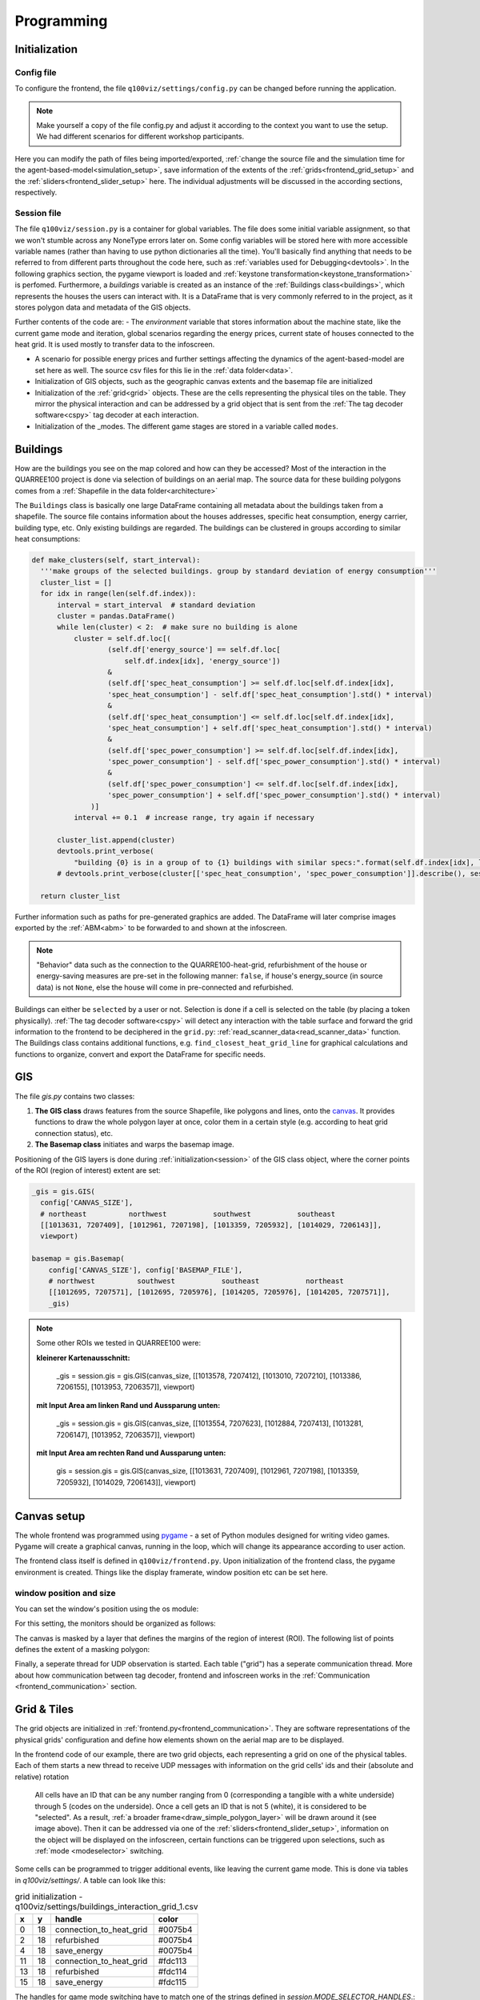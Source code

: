 .. _frontend_programming:

Programming
###########

.. _frontend_initialization:

Initialization
**************

Config file
===========

To configure the frontend, the file ``q100viz/settings/config.py`` can be changed before running the application.

.. note:: Make yourself a copy of the file config.py and adjust it according to the context you want to use the setup. We had different scenarios for different workshop participants.

Here you can modify the path of files being imported/exported, :ref:`change the source file and the simulation time for the agent-based-model<simulation_setup>`, save information of the extents of the :ref:`grids<frontend_grid_setup>` and the :ref:`sliders<frontend_slider_setup>` here. The individual adjustments will be discussed in the according sections, respectively.

.. _session:

Session file
============

The file ``q100viz/session.py`` is a container for global variables. The file does some initial variable assignment, so that we won't stumble across any NoneType errors later on. Some config variables will be stored here with more accessible variable names (rather than having to use python dictionaries all the time). You'll basically find anything that needs to be referred to from different parts throughout the code here, such as :ref:`variables used for Debugging<devtools>`.
In the following graphics section, the pygame viewport is loaded and :ref:`keystone transformation<keystone_transformation>` is perfomed.
Furthermore, a `buildings` variable is created as an instance of the :ref:`Buildings class<buildings>`, which represents the houses the users can interact with. It is a DataFrame that is very commonly referred to in the project, as it stores polygon data and metadata of the GIS objects.

.. _environment:

Further contents of the code are:
- The `environment` variable that stores information about the machine state, like the current game mode and iteration, global scenarios regarding the energy prices, current state of houses connected to the heat grid. It is used mostly to transfer data to the infoscreen.

.. _scenario:

- A scenario for possible energy prices and further settings affecting the dynamics of the agent-based-model are set here as well. The source csv files for this lie in the :ref:`data folder<data>`.
- Initialization of  GIS objects, such as the geographic canvas extents and the basemap file are initialized
- Initialization of the :ref:`grid<grid>` objects. These are the cells representing the physical tiles on the table. They mirror the physical interaction and can be addressed by a grid object that is sent from the :ref:`The tag decoder software<cspy>` tag decoder at each interaction.
- Initialization of the _modes. The different game stages are stored in a variable called ``modes``.

.. _buildings:

Buildings
*********

How are the buildings you see on the map colored and how can they be accessed? Most of the interaction in the QUARREE100 project is done via selection of buildings on an aerial map. The source data for these building polygons comes from a :ref:`Shapefile in the data folder<architecture>`

The ``Buildings`` class is basically one large DataFrame containing all metadata about the buildings taken from a shapefile. The source file contains information about the houses addresses, specific heat consumption, energy carrier, building type, etc.
Only existing buildings are regarded.
The buildings can be clustered in groups according to similar heat consumptions:

.. code-block:: python

      def make_clusters(self, start_interval):
        '''make groups of the selected buildings. group by standard deviation of energy consumption'''
        cluster_list = []
        for idx in range(len(self.df.index)):
            interval = start_interval  # standard deviation
            cluster = pandas.DataFrame()
            while len(cluster) < 2:  # make sure no building is alone
                cluster = self.df.loc[(
                        (self.df['energy_source'] == self.df.loc[
                            self.df.index[idx], 'energy_source'])
                        &
                        (self.df['spec_heat_consumption'] >= self.df.loc[self.df.index[idx],
                        'spec_heat_consumption'] - self.df['spec_heat_consumption'].std() * interval)
                        &
                        (self.df['spec_heat_consumption'] <= self.df.loc[self.df.index[idx],
                        'spec_heat_consumption'] + self.df['spec_heat_consumption'].std() * interval)
                        &
                        (self.df['spec_power_consumption'] >= self.df.loc[self.df.index[idx],
                        'spec_power_consumption'] - self.df['spec_power_consumption'].std() * interval)
                        &
                        (self.df['spec_power_consumption'] <= self.df.loc[self.df.index[idx],
                        'spec_power_consumption'] + self.df['spec_power_consumption'].std() * interval)
                    )]
                interval += 0.1  # increase range, try again if necessary

            cluster_list.append(cluster)
            devtools.print_verbose(
                "building {0} is in a group of to {1} buildings with similar specs:".format(self.df.index[idx], len(cluster)), session.VERBOSE_MODE, session.log)
            # devtools.print_verbose(cluster[['spec_heat_consumption', 'spec_power_consumption']].describe(), session.VERBOSE_MODE)

        return cluster_list

Further information such as paths for pre-generated graphics are added. The DataFrame will later comprise images exported by the :ref:`ABM<abm>` to be forwarded to and shown at the infoscreen.

.. note::

  "Behavior" data such as the connection to the QUARRE100-heat-grid, refurbishment of the house or energy-saving measures are pre-set in the following manner: ``false``, if house's energy_source (in source data) is not ``None``, else the house will come in pre-connected and refurbished.

Buildings can either be ``selected`` by a user or not. Selection is done if a cell is selected on the table (by placing a token physically). :ref:`The tag decoder software<cspy>` will detect any interaction with the table surface and forward the grid information to the frontend to be deciphered in the ``grid.py``: :ref:`read_scanner_data<read_scanner_data>` function.
The Buildings class contains additional functions, e.g. ``find_closest_heat_grid_line`` for graphical calculations and functions to organize, convert and export the DataFrame for specific needs.

GIS
***

The file `gis.py` contains two classes:

1. **The GIS class** draws features from the source Shapefile, like polygons and lines, onto the canvas_. It provides functions to draw the whole polygon layer at once, color them in a certain style (e.g. according to heat grid connection status), etc.
2. **The Basemap class** initiates and warps the basemap image.

Positioning of the GIS layers is done during :ref:`initialization<session>` of the GIS class object, where the corner points of the ROI (region of interest) extent are set:

.. code-block:: python

  _gis = gis.GIS(
    config['CANVAS_SIZE'],
    # northeast          northwest           southwest           southeast
    [[1013631, 7207409], [1012961, 7207198], [1013359, 7205932], [1014029, 7206143]],
    viewport)

  basemap = gis.Basemap(
      config['CANVAS_SIZE'], config['BASEMAP_FILE'],
      # northwest          southwest           southeast           northeast
      [[1012695, 7207571], [1012695, 7205976], [1014205, 7205976], [1014205, 7207571]],
      _gis)

.. note::
  Some other ROIs we tested in QUARREE100 were:

  **kleinerer Kartenausschnitt:**

   _gis = session.gis = gis.GIS(canvas_size, [[1013578, 7207412], [1013010, 7207210], [1013386, 7206155], [1013953, 7206357]], viewport)

  **mit Input Area am linken Rand und Aussparung unten:**

    _gis = session.gis = gis.GIS(canvas_size, [[1013554, 7207623], [1012884, 7207413], [1013281, 7206147], [1013952, 7206357]], viewport)

  **mit Input Area am rechten Rand und Aussparung unten:**

    gis = session.gis = gis.GIS(canvas_size, [[1013631, 7207409], [1012961, 7207198], [1013359, 7205932], [1014029, 7206143]], viewport)

.. _canvas:

Canvas setup
************

The whole frontend was programmed using `pygame <pygame.org>`_ - a set of Python modules designed for writing video games. Pygame will create a graphical canvas, running in the loop, which will change its appearance according to user action.

.. _frontend_class:

The frontend class itself is defined in ``q100viz/frontend.py``.
Upon initialization of the frontend class, the pygame environment is created. Things like the display framerate, window position etc can be set here.

.. _frontend_setup_window:

window position and size
========================

You can set the window's position using the os module:

.. code-block:: python
  :caption: frontend.py

    # window position (must be set before pygame.init!)
    if not run_in_main_window:
        os.environ['SDL_VIDEO_WINDOW_POS'] = "%d,%d" % (
            0, 2560)  # projection to the left

    # window size:
    canvas_size = session.config['CANVAS_SIZE']
    self.canvas = pygame.display.set_mode(canvas_size, NOFRAME)
    pygame.display.set_caption("q100viz")

For this setting, the monitors should be organized as follows:

.. image:: ../img/frontend_screen-position.png
  :align: center
  :alt: [Image of two schematic monitors, above each other and aligned left]

The canvas is masked by a layer that defines the margins of the region of interest (ROI). The following list of points defines the extent of a masking polygon:

.. code-block:: python
  :caption: frontend.py

    self.mask_points = [[0, 0], [85.5, 0], [85.5, 82], [0, 82], [0, -50],
                    [-50, -50], [-50, 200], [200, 200], [200, -50], [0, -50]]

Finally, a seperate thread for UDP observation is started. Each table ("grid") has a seperate communication thread. More about how communication between tag decoder, frontend and infoscreen works in the :ref:`Communication <frontend_communication>` section.

.. _grid:

Grid & Tiles
************

.. image:: ../img/grid_representations.png
  :align: center
  :alt: image of grid representations: photo of acrylic tiles, webcam stream from underneath, software representation in frontend

The grid objects are initialized in :ref:`frontend.py<frontend_communication>`. They are software representations of the physical grids' configuration and define how elements shown on the aerial map are to be displayed.

.. code-block:: python
  :caption: frontend.py

  for grid_, grid_udp in [[session.grid_1, grid_udp_1], [session.grid_2, grid_udp_2]]:
    udp_server = udp.UDPServer(*grid_udp, 4096)
    udp_thread = threading.Thread(target=udp_server.listen,
                                  args=(grid_.read_scanner_data,),
                                  daemon=True)
    udp_thread.start()

In the frontend code of our example, there are two grid objects, each representing a grid on one of the physical tables. Each of them starts a new thread to receive UDP messages with information on the grid cells' ids and their (absolute and relative) rotation

 All cells have an ID that can be any number ranging from 0 (corresponding a tangible with a white underside) through 5 (codes on the underside). Once a cell gets an ID that is not 5 (white), it is considered to be "selected". As a result, :ref:`a broader frame<draw_simple_polygon_layer>` will be drawn around it (see image above). Then it can be addressed via one of the :ref:`sliders<frontend_slider_setup>`, information on the object will be displayed on the infoscreen, certain functions can be triggered upon selections, such as :ref:`mode <modeselector>` switching.

Some cells can be programmed to trigger additional events, like leaving the current game mode. This is done via tables in `q100viz/settings/`. A table can look like this:


.. csv-table:: grid initialization - q100viz/settings/buildings_interaction_grid_1.csv
  :header: "x", "y", "handle", "color"

  0,18,connection_to_heat_grid,#0075b4
  2,18,refurbished,#0075b4
  4,18,save_energy,#0075b4
  11,18,connection_to_heat_grid,#fdc113
  13,18,refurbished,#fdc114
  15,18,save_energy,#fdc115

The handles for game mode switching have to match one of the strings defined in `session.MODE_SELECTOR_HANDLES`.: `'start_individual_data_view', 'start_total_data_view', 'start_buildings_interaction', 'start_simulation'`. You can find more on how these "Mode Selectors" work in :ref:`the according section<modeselector>`.

.. hint::
  The grid display can be toggled using the `g` key. In the upper left corner of each cell, the cell's ID is displayed. The number in the upper right corner represents the cell's current rotation.

.. _frontend_grid_setup:

grid setup
==========

The grid objects contain lists of cells, which can be addressed using enumeration routines:

.. code-block:: python
  :caption: access cells by iterating the grids

  # iterate grid:
  for grid in [session.grid_1, session.grid_2]:
      for y, row in enumerate(grid.grid):
          for x, cell in enumerate(row):
            # do cell operation

.. _grid_coordinates:

grid coordinates:
=================

The positions of the cells are stored in ``grid.rects_transformed``. This variable contains coordinates of the absolute pixel positions **after** their keystone-transformation on the canvas.

.. code-block:: python

  for i, (cell, coords) in enumerate(session.grid_1.rects_transformed):
      print("{0}: ({1}|{2}): {3}".format(i, cell.x, cell.y, coords))

  # returns:
  '''
  0: (0|0): [[134.9009246826172, 4.38118839263916], [134.4179229736328, 37.4811897277832], [167.75010681152344, 38.0572509765625], [168.22642517089844, 4.963389873504639]]
  1: (1|0): [[168.22642517089844, 4.963389873504639], [167.75010681152344, 38.0572509765625], [201.06971740722656, 38.633094787597656], [201.53933715820312, 5.545371055603027]]
  2: (2|0): [[201.53933715820312, 5.545371055603027], [201.06971740722656, 38.633094787597656], [234.37672424316406, 39.20872497558594], [234.8396759033203, 6.127132415771484]]
  3: (3|0): [[234.8396759033203, 6.127132415771484], [234.37672424316406, 39.20872497558594], [267.6711730957031, 39.78413391113281], [268.12744140625, 6.708674430847168]]
  4: (4|0): [[268.12744140625, 6.708674430847168], [267.6711730957031, 39.78413391113281], [300.9530334472656, 40.35932922363281], [301.4026184082031, 7.28999662399292]]
  5: (5|0): [[301.4026184082031, 7.28999662399292], [300.9530334472656, 40.35932922363281], [334.2223205566406, 40.934303283691406], [334.6652526855469, 7.871099472045898]]

  '''

grid interaction
================

The grid is either updated when interacting with a computer mouse (left- right- or middle-click on the cells) or if the :ref:`tag decoder<cspy>` detects a change in the physical grid. In the latter case, a json-formatted string is sent to the frontend via UDP and decoded in the according grid. Take a look at the code :ref:`here<read_scanner_data>`
In either case, the function `gis.get_intersection_indexer` is called from `grid.get_intersection`, checking for overlapping polygons with the selected cell.

.. _frontend_game_loop:

Frontend Game Loop
******************

After :ref:`initialization<frontend_initialization>`, the frontend will run in a loop to :ref:`update the projection<projection_routine>`, evaluate keyboard input, handle the :ref:`game modes<modeselector>`, process :ref:`slider events<slider_events>`, and finally, :ref:`update the pygame environment<update_pygame_environment>`.

.. _key_events:

The following key events are implemented in the `QUARREE100 <https://www.quarree100.de>`_ example project:

- `p` toggle the display of GIS polygons
- `m` toggle basemap visibility
- `g` toggle visibility of grid outline and cell ID, rotation, coordinates
- `n` toggle visibility of the heat grid
- `b` toggle the black mask on viewport
- `3` start buildings_interaction_ mode
- `4` start simulation_mode_
- `5` start individual_data_view_ mode
- `6` start total_data_view_ mode

Projection
==========

.. _projection_routine:

The frontend image is composed of a set of layers, which are rendered ontop of each other in the following order:

#. draw polygons to _gis.surface
#. draw grid outĺine to grid.surface
#. draw mask to session.viewport
#. draw basemap to frontend.canvas
#. draw mode-specific surface (what does this do?)
#. render GIS layer: _gis.surface to frontend.canvas
#. slider: draw polygons, icons and text to slider.surface
#. draw grid.surface to frontend.canvas
#. draw session.viewport to frontend.canvas

.. note::
  More notes on how to use simple pygame features can be found in the :ref:`Frontend/pygame section! <simple_pygame_features>`

Drawing polygons
----------------

TODO: explain GIS functions


Drawing of Sliders
------------------

The sliders have a bool called ``show_text`` that, when ``True``, activates the display of the slider control texts. This variable can be used for the usage modes to define whether the slider controls shall be displayed.

Drawing Heat Grid Lines
-----------------------

// TODO:

#. Buildings.find_closest_heat_grid_line
#. draw the line

.. _pygame_environment_update:

Pygame Environment Update
=========================

TODO: tick, what are ticks_elapsed and seconds_elapsed used for?

.. _calibration_mode:

Calibration
***********

.. _keystone_transformation:

keystone transformation
=======================

general information on image transofrmation using opencv:

`tutorial_py_geometric_transformations <https://docs.opencv.org/3.4/da/d6e/tutorial_py_geometric_transformations.html>`_

`using cv.perspectiveTransform for vectors <https://docs.opencv.org/3.4/d2/de8/group__core__array.html#gad327659ac03e5fd6894b90025e6900a7>`_
and `cv.warpPerspective for images <https://docs.opencv.org/3.4/da/d54/group__imgproc__transform.html#gaf73673a7e8e18ec6963e3774e6a94b87>`_

**adding a new surface, draw on it and transform it:**

.. code-block:: python

  class SomeClass:
    # session.canvas_size = 1920, 1080
    self.surface = keystone.Surface(session.canvas_size, pygame.SRCALPHA)

    # x_size, y_size = 22, 22
    self.surface.src_points = [[0, 0], [0, y_size], [x_size, y_size], [x_size, 0]]
    self.surface.dst_points = [
        [config['X1'], config['Y1']],
        [config['X1'], config['Y2']],
        [config['X2'], config['Y2']],
        [config['X2'], config['Y1']]]
    # where e.g. X1 = 0, X2 = 50, Y1 = 0, Y2 = 81.818

    def draw(self, viewport):

      pygame.draw.polygon(self.surface, pygame.Color(255, 255, 255), [[20, 70], [20, 20], [80, 20], [80, 70]])  # render polygon

      viewport.blit(self.surface, (0,0))  # cast it to viewport

in file ``q100viz/keystone.py``

frontend representation
-----------------------

* slider uses the transformation of the :ref:`grid<grid>`
* **drawing of polygons and values** should be done via ``self.surface.blit(...)``. Slider surface is rendered and "blitted" to main canvas.

``print(slider.coords_transformed)`` returns:

.. code-block::

  [[860.9641723632812, 915.1583862304688],
  [863.9833984375, 614.8511352539062],
  [1228.917724609375, 622.6510009765625],
  [1226.5196533203125, 923.7374267578125]]

with ``[[bottom-left[x], bottom-left[y]], [upper-left[x], upper-left[y]], [upper-right[x], upper-right[y]], [bottom-right[x], bottom-right[y]]]``

.. _frontend_mode:
.. _mode:

Game Modes
**********

TODO: general mode functions.. e.g. each mode checks for intersections with grid

.. image:: ../img/Q-Scope_game-stages.png
  :align: center
  :alt: [Schematic overview on the different game stages with information on what's being displayed on frontend and infoscreen, and explanations of possible user interaction]

* In the :ref:`QUARREE100 use case<quarree>` there are different machine states, defined by the files in ``q100viz/interaction/`` → these are the modes the program is running at (per time)
* implemented modes are:
    * :ref:`Interaction <buildings_interaction>`
    * :ref:`Simulation <simulation_mode>`
    * :ref:`Data View <data_view>`
    * :ref:`Calibration<calibration_mode>`

TODO: is this right, or shall the mode be activated via session.current_mode = mode??: each mode has a function called ``activate()`` which is used to (re-)active the mode and set the specific display settings accordingly. Do I want to see a slider (or two)? Shall the basemap be visible? Define it here.

TODO: game mode is activated in frontend loop:
- it runs `session.active_mode.activate()` when new mode was set


The ``__init__`` function is seldomly used, since it will be run in the beginning of the script (in ``session.py``), before the variables (e.g. ``grid``) are initialized.

Specification of mode selector cells can be done by adjusting the tables in `q100viz/settings/`. All .csv files are used to assign functionality to grid cells by combining the cell's coordinates with a certain handle and color.

valid handles are:

**household-individual handles:** are set in `session.VALID_DECISION_HANDLES`: `'connection_to_heat_grid', 'refurbished', 'save_energy'``

**mode selection handles**: `'start_individual_data_view', 'start_total_data_view', 'start_buildings_interaction', 'start_simulation'`

**colors** can be set using strings from this list: https://www.pygame.org/docs/ref/color_list.html

The Modes can be switched using either the input keys:

- `3` activates the :ref:`Buildings Interaction<buildings_interaction>`
- `4` starts the simulation
- `5` enters the :ref:`individual data view<individual_data_view>`
- `6` enters the :ref:`total (neighborhood) data view<total_data_view>`
- `C` starts the :ref:`Calibration Mode<calibration_mode>`

.. _buildings_interaction:

Buildings Interaction
=====================
In the Input Mode, users can set household-, buildings- global parameters. They can leave the mode placing a token on the "simulation mode" selector.

.. _simulation_mode:

Simulation
==========
The Simulation can be started using ``S`` key. It will generate an experiment API file for GAMA according to this scheme: https://gama-platform.org/wiki/Headless#simulation-output and run the provided model file using the gama-headless.sh . These two files are to be set up in ``config.py``.

.. _simulation_setup:

Setting up the simulation
-------------------------

TODO:

... will start the GAMA headless simulation and wait for the results.
Q-Scope needs to know where to find GAMA's ``gama-headless.sh`` file, which can be found in the extracted folder ``gama/headless``. Set this up in ``config.py``, providing the headless folder and the location of the gama model file:

.. code-block:: python

  'GAMA_HEADLESS_FOLDER' : '/home/qscope/GAMA/headless/',
  'GAMA_MODEL_FILE' : '../q100_abm/q100/models/qscope_ABM.gaml',

**ATTENTION**: make sure to set the user rights of ``gama-headless.sh`` executable via ``chmod u+x gama-headless.sh``


.. _data_view:
.. _individual_data_view:

Individual Data View
====================

.. _total_data_view:

Total Data View
===============

User Interface
**************

.. _sliders:

Sliders
=======

.. _frontend_slider_setup:

TODO: how to define and setup the sliders.

.. _slider_events:

TODO: how to use the sliders, what happens if you use them

.. _modeselector:

ModeSelector
============

A ModeSelector is a specific cell on the grid, which, when selected via token, activates a certain Mode.

TODO: explain how a mode is triggered and hint: do not use mode.activate() but session.active_mode = mode

.. _devtools:

Debugging and Devtools
**********************

TODO: session.log
TODO: session.VERBOSE_MODE
TODO: debug_num_of_random_buildings, debug_connection_date,debug_force_refurbished, debug_force_save_energy

TODO: refer to key_events_